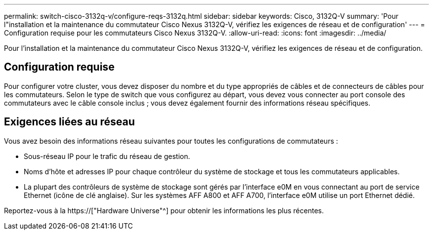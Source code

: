 ---
permalink: switch-cisco-3132q-v/configure-reqs-3132q.html 
sidebar: sidebar 
keywords: Cisco, 3132Q-V 
summary: 'Pour l"installation et la maintenance du commutateur Cisco Nexus 3132Q-V, vérifiez les exigences de réseau et de configuration' 
---
= Configuration requise pour les commutateurs Cisco Nexus 3132Q-V.
:allow-uri-read: 
:icons: font
:imagesdir: ../media/


[role="lead"]
Pour l'installation et la maintenance du commutateur Cisco Nexus 3132Q-V, vérifiez les exigences de réseau et de configuration.



== Configuration requise

Pour configurer votre cluster, vous devez disposer du nombre et du type appropriés de câbles et de connecteurs de câbles pour les commutateurs. Selon le type de switch que vous configurez au départ, vous devez vous connecter au port console des commutateurs avec le câble console inclus ; vous devez également fournir des informations réseau spécifiques.



== Exigences liées au réseau

Vous avez besoin des informations réseau suivantes pour toutes les configurations de commutateurs :

* Sous-réseau IP pour le trafic du réseau de gestion.
* Noms d'hôte et adresses IP pour chaque contrôleur du système de stockage et tous les commutateurs applicables.
* La plupart des contrôleurs de système de stockage sont gérés par l'interface e0M en vous connectant au port de service Ethernet (icône de clé anglaise). Sur les systèmes AFF A800 et AFF A700, l'interface e0M utilise un port Ethernet dédié.


Reportez-vous à la https://["Hardware Universe"^] pour obtenir les informations les plus récentes.

